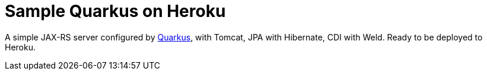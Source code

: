 = Sample Quarkus on Heroku

A simple JAX-RS server configured by https://quarkus.io/[Quarkus], with Tomcat, JPA with Hibernate, CDI with Weld. Ready to be deployed to Heroku.

// To deploy to Heroku, simply follow their https://devcenter.heroku.com/articles/getting-started-with-java[tutorial], replacing their example application with this one: instead of `git clone \https://github.com/heroku/java-getting-started`, type `git clone \https://github.com/oliviercailloux/sample-jetty.git`.

// See this (impressive) application live https://sample-jetty.herokuapp.com[here], and the (equally impressive) counter https://sample-jetty.herokuapp.com/counter[there]. (You might have to wait for about thirty seconds, the time required for Heroku to wake up the application, if it is https://devcenter.heroku.com/articles/free-dyno-hours#dyno-sleeping[asleep] at the time you click.)

